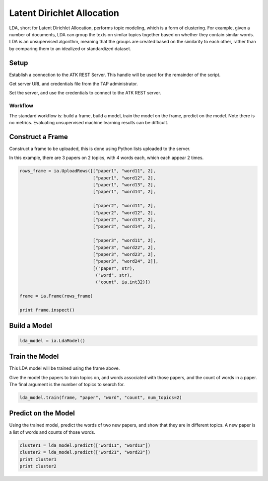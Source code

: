 .. _ds_lda:

===========================
Latent Dirichlet Allocation
===========================

LDA, short for Latent Dirichlet Allocation, performs topic modeling, which is a form of clustering.
For example, given a number of documents, LDA can group the texts on similar topics together based on whether they contain similar words. LDA is an unsupervised algorithm, meaning that the groups are created based on the similarity to each other, rather than by comparing them to an idealized or standardized dataset.


Setup
-----

Establish a connection to the ATK REST Server.
This handle will be used for the remainder of the script.

Get server URL and credentials file from the TAP administrator.

.. code::
   atk_server_uri = os.getenv("ATK_SERVER_URI", ia.server.uri)
   credentials_file = os.getenv("ATK_CREDENTIALS", "")

Set the server, and use the credentials to connect to the ATK REST server.

.. code::
   ia.server.uri = atk_server_uri
   ia.connect(credentials_file)

--------
Workflow
--------

The standard workflow is: build a frame, build a model, train the model on the frame, predict on the model.
Note there is no metrics. Evaluating unsupervised machine learning results can be difficult.

Construct a Frame
-----------------

Construct a frame to be uploaded, this is done using Python lists uploaded to the server.

In this example, there are 3 papers on 2 topics, with 4 words each, which each appear 2 times.

.. code::

   rows_frame = ia.UploadRows([["paper1", "word11", 2],
                               ["paper1", "word12", 2],
                               ["paper1", "word13", 2],
                               ["paper1", "word14", 2],

                               ["paper2", "word11", 2],
                               ["paper2", "word12", 2],
                               ["paper2", "word13", 2],
                               ["paper2", "word14", 2],

                               ["paper3", "word11", 2],
                               ["paper3", "word22", 2],
                               ["paper3", "word23", 2],
                               ["paper3", "word24", 2]],
                               [("paper", str),
                                ("word", str),
                                ("count", ia.int32)])

   frame = ia.Frame(rows_frame)

   print frame.inspect()

Build a Model
-------------

.. code::

   lda_model = ia.LdaModel()

Train the Model
---------------

This LDA model will be trained using the frame above.

Give the model the papers to train topics on, and words associated with those papers, and the count of words in a paper.
The final argument is the number of topics to search for.

.. code::

   lda_model.train(frame, "paper", "word", "count", num_topics=2)

Predict on the Model
--------------------

Using the trained model, predict the words of two new papers, and show that they are in different topics. A new paper is a list of words and counts of those words.

.. code::

   cluster1 = lda_model.predict(["word11", "word13"])
   cluster2 = lda_model.predict(["word21", "word23"])
   print cluster1
   print cluster2


